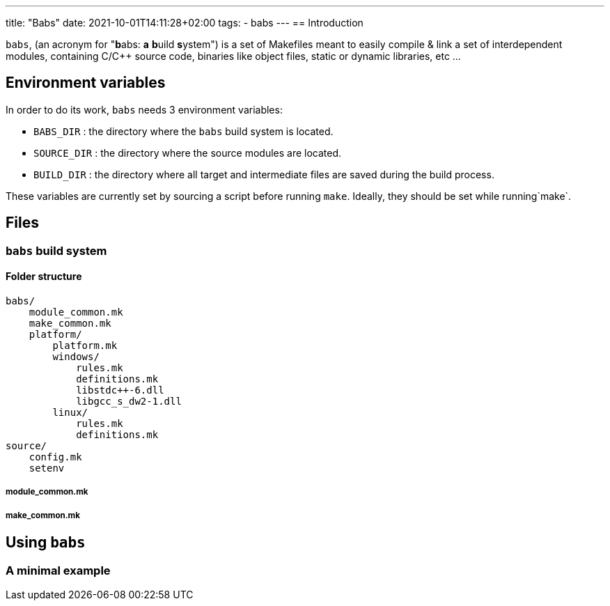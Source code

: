 ---
title: "Babs"
date: 2021-10-01T14:11:28+02:00
tags:
- babs
---
== Introduction

`babs`, (an acronym for "**b**abs: *a* **b**uild **s**ystem") is a set
of Makefiles meant to easily compile & link a set of interdependent
modules, containing C/C++ source code, binaries like object files,
static or dynamic libraries, etc ...

== Environment variables

In order to do its work, `babs` needs 3 environment variables:

* `BABS_DIR` : the directory where the `babs` build system is located.
* `SOURCE_DIR` : the directory where the source modules are located.
* `BUILD_DIR` : the directory where all target and intermediate files
are saved during the build process.

These variables are currently set by sourcing a script before running
`make`. Ideally, they should be set while running`make`.

== Files

=== `babs` build system

==== Folder structure

....
babs/
    module_common.mk
    make_common.mk
    platform/
        platform.mk
        windows/
            rules.mk
            definitions.mk
            libstdc++-6.dll
            libgcc_s_dw2-1.dll
        linux/
            rules.mk
            definitions.mk
source/
    config.mk
    setenv
....

===== module_common.mk

===== make_common.mk

== Using `babs`

=== A minimal example

